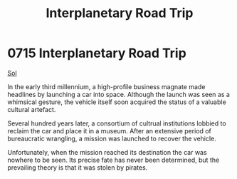 :PROPERTIES:
:ID:       fedfa743-5879-4fe1-bd26-dc01c04f9b9d
:END:
#+title: Interplanetary Road Trip
#+filetags: :beacon:
* 0715 Interplanetary Road Trip
[[id:6ace5ab9-af2a-4ad7-bb52-6059c0d3ab4a][Sol]]

In the early third millennium, a high-profile business magnate made
headlines by launching a car into space. Although the launch was seen
as a whimsical gesture, the vehicle itself soon acquired the status of
a valuable cultural artefact.

Several hundred years later, a consortium of cultrual institutions
lobbied to reclaim the car and place it in a museum. After an
extensive period of bureaucratic wrangling, a mission was launched to
recover the vehicle.

Unfortunately, when the mission reached its destination the car was
nowhere to be seen. Its precise fate has never been determined, but
the prevailing theory is that it was stolen by pirates.

[[file:img/beacons/0715B.png]]

